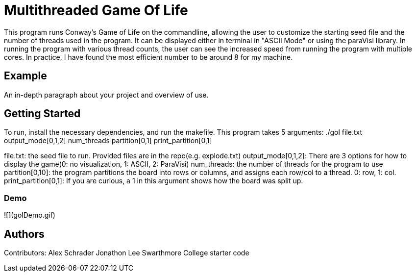# Multithreaded Game Of Life

This program runs Conway's Game of Life on the commandline, allowing the user to customize the starting seed file and the number of threads used in the program. It can be displayed either in terminal in "ASCII Mode" or using the paraVisi library. In running the program with various thread counts, the user can see the increased speed from running the program with multiple cores. In practice, I have found the most efficient number to be around 8 for my machine.

## Example

An in-depth paragraph about your project and overview of use.

## Getting Started

To run, install the necessary dependencies, and run the makefile. This program takes 5 arguments:
./gol file.txt output_mode[0,1,2] num_threads partition[0,1] print_partition[0,1]

file.txt: the seed file to run. Provided files are in the repo(e.g. explode.txt)
output_mode[0,1,2]: There are 3 options for how to display the game(0: no visualization, 1: ASCII, 2: ParaVisi)
num_threads: the number of threads for the program to use
partition[0,10]: the program partitions the board into rows or columns, and assigns each row/col to a thread. 0: row, 1: col. 
print_partition[0,1]: If you are curious, a 1 in this argument shows how the board was split up. 

### Demo

![](golDemo.gif)


## Authors

Contributors:
Alex Schrader
Jonathon Lee
Swarthmore College starter code
